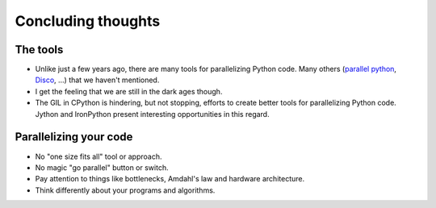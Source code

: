 .. _conclusion:

===================
Concluding thoughts
===================

The tools
=========

* Unlike just a few years ago, there are many tools for parallelizing Python
  code. Many others (`parallel python <http://www.parallelpython.com/>`_, 
  `Disco <http://discoproject.org/>`_, ...) that we haven't mentioned.
* I get the feeling that we are still in the dark ages though.
* The GIL in CPython is hindering, but not stopping, efforts to create better
  tools for parallelizing Python code. Jython and IronPython present
  interesting opportunities in this regard.

Parallelizing your code
=======================

* No "one size fits all" tool or approach.
* No magic "go parallel" button or switch.
* Pay attention to things like bottlenecks, Amdahl's law and hardware
  architecture.
* Think differently about your programs and algorithms.
